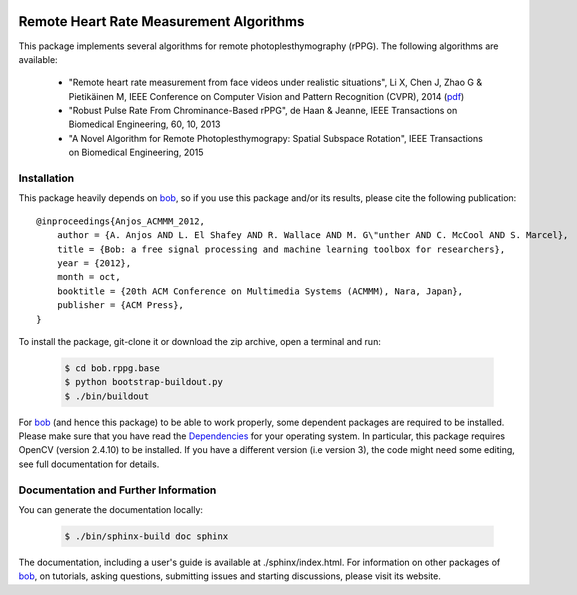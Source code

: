 .. Guillaume HEUSCH <guillaume.heusch@idiap.ch>
.. Fri 15 Apr 15:09:35 CEST 2016

.. image:: https://gitlab.idiap.ch/biometric/bob.rppg.base/badges/master/build.svg?

========================================
Remote Heart Rate Measurement Algorithms
========================================

This package implements several algorithms for remote photoplesthymography (rPPG). The following algorithms are available:

  - "Remote heart rate measurement from face videos under realistic situations", Li X, Chen J, Zhao G & Pietikäinen M, IEEE Conference on Computer Vision and Pattern Recognition (CVPR), 2014 (`pdf <http://www.cv-foundation.org/openaccess/content_cvpr_2014/papers/Li_Remote_Heart_Rate_2014_CVPR_paper.pdf>`_) 
  - "Robust Pulse Rate From Chrominance-Based rPPG", de Haan & Jeanne, IEEE Transactions on Biomedical Engineering, 60, 10, 2013
  - "A Novel Algorithm for Remote Photoplesthymograpy: Spatial Subspace Rotation", IEEE Transactions on Biomedical Engineering, 2015 

Installation
------------

This package heavily depends on bob_, so if you use this package and/or its results, please cite the following publication::

    @inproceedings{Anjos_ACMMM_2012,
        author = {A. Anjos AND L. El Shafey AND R. Wallace AND M. G\"unther AND C. McCool AND S. Marcel},
        title = {Bob: a free signal processing and machine learning toolbox for researchers},
        year = {2012},
        month = oct,
        booktitle = {20th ACM Conference on Multimedia Systems (ACMMM), Nara, Japan},
        publisher = {ACM Press},
    }

To install the package, git-clone it or download the zip archive, open a terminal and run:

  .. code:: bash 
     
     $ cd bob.rppg.base
     $ python bootstrap-buildout.py
     $ ./bin/buildout


For bob_ (and hence this package) to be able to work properly, some dependent packages are required to be installed.
Please make sure that you have read the `Dependencies <https://github.com/idiap/bob/wiki/Dependencies>`_ for your operating system.
In particular, this package requires OpenCV (version 2.4.10) to be installed. If you have a different version (i.e 
version 3), the code might need some editing, see full documentation for details.

Documentation and Further Information
-------------------------------------

You can generate the documentation locally:

  .. code:: bash 
     
     $ ./bin/sphinx-build doc sphinx

The documentation, including a user's guide is available at ./sphinx/index.html.
For information on other packages of bob_, on tutorials, asking questions, submitting issues and starting discussions, please visit its website.

.. _bob: https://www.idiap.ch/software/bob

